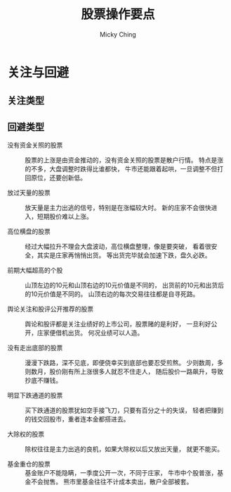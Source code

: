 #+TITLE: 股票操作要点
#+AUTHOR: Micky Ching
#+OPTIONS: H:4 ^:nil
#+LATEX_CLASS: latex-doc
#+PAGE_TAGS: stock

* 关注与回避
** 关注类型
** 回避类型
- 没有资金关照的股票 ::
     股票的上涨是由资金推动的，没有资金关照的股票是散户行情。
     特点是涨的不多，大盘调整时跌得比谁都快，
     牛市还能跟着起哄，一旦调整不但打回原位，还要创新低。

- 放过天量的股票 ::
     放天量是主力出逃的信号，特别是在涨幅较大时。
     新的庄家不会很快进入，短期股价难以上涨。

- 高位横盘的股票 ::
     经过大幅拉升不理会大盘波动，高位横盘整理，像是要突破，
     看着很安全，其实是庄家再悄悄出货。
     等出货完毕就会加速下跌，盘久必跌。

- 前期大幅超高的个股 ::
     山顶左边的10元和山顶右边的10元价值是不同的，
     出货前的10元和出货后的10元价值是不同的。
     山顶右边的每次交易往往都是自寻死路。

- 舆论关注和股评公开推荐的股票 ::
     舆论和股评都是关注业绩好的上市公司，股票赌的是利好，
     一旦利好公开，庄家便借机出货。
     何况业绩可以人造。

- 没有走出底部的股票 ::
     漫漫下跌路，深不见底，即便侥幸买到底部也要忍受煎熬。
     少则数周，多则数月，股价刚有所上涨很多人就忍不住走人，
     随后股价一路飙升，导致抄底不赚钱。

- 明显下跌通道的股票 ::
     买下跌通道的股票犹如空手接飞刀，只要有百分之十的失误，
     轻者把赚到的钱交回股市，重者连本金都搭进去。

- 大除权的股票 ::
     除权往往是主力出逃的良机，如果大除权以后又放出天量，
     就更不能买。

- 基金重仓的股票 ::
     基金账户不能隐瞒，一季度公开一次，不同于庄家，
     牛市中个股普涨，基金不会抛售。
     熊市里基金往往不计成本卖出，散户全部被套。

